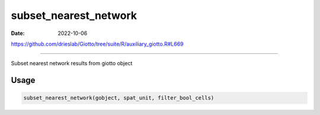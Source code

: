 ======================
subset_nearest_network
======================

:Date: 2022-10-06

https://github.com/drieslab/Giotto/tree/suite/R/auxiliary_giotto.R#L669

===========

Subset nearest network results from giotto object

Usage
=====

.. code:: r

   subset_nearest_network(gobject, spat_unit, filter_bool_cells)
